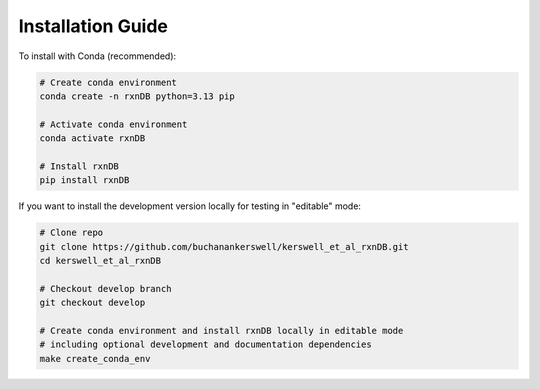 Installation Guide
==================

To install with Conda (recommended):

.. code-block:: bash

    # Create conda environment 
    conda create -n rxnDB python=3.13 pip

    # Activate conda environment
    conda activate rxnDB

    # Install rxnDB
    pip install rxnDB

If you want to install the development version locally for testing in "editable" mode:

.. code-block:: bash

    # Clone repo
    git clone https://github.com/buchanankerswell/kerswell_et_al_rxnDB.git
    cd kerswell_et_al_rxnDB

    # Checkout develop branch
    git checkout develop

    # Create conda environment and install rxnDB locally in editable mode
    # including optional development and documentation dependencies
    make create_conda_env